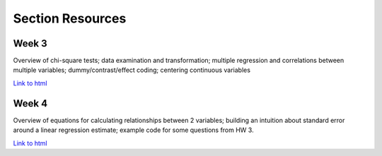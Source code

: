 Section Resources
=================

Week 3
---------------

Overview of chi-square tests; data examination and transformation; multiple regression and
correlations between multiple variables; dummy/contrast/effect coding; centering continuous variables

`Link to html <http://www.stanford.edu/class/psych252/section/Section3.html>`_


Week 4
---------------

Overview of equations for calculating relationships between 2 variables; 
building an intuition about standard error around a linear regression estimate;
example code for some questions from HW 3.

`Link to html <http://www.stanford.edu/class/psych252/section/Section4.html>`_
